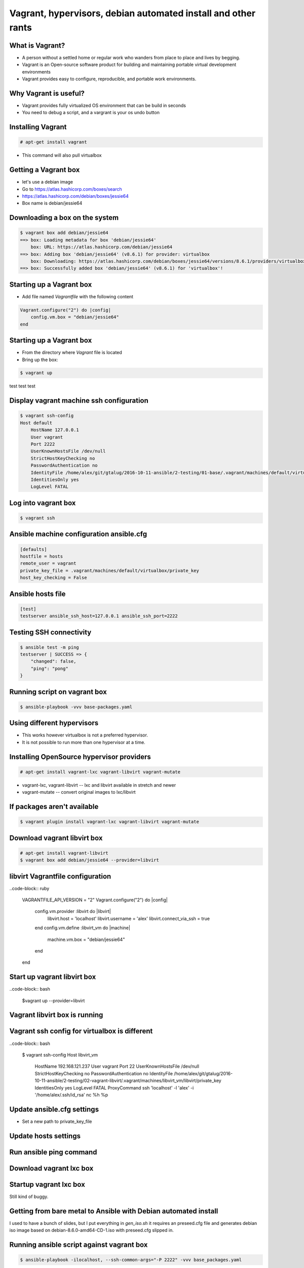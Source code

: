 Vagrant, hypervisors, debian automated install and other rants
##############################################################

What is Vagrant?
----------------

* A person without a settled home or regular work who wanders from place to place and lives by begging.
* Vagrant is an Open-source software product for building and maintaining portable virtual development environments
* Vagrant provides easy to configure, reproducible, and portable work environments.

Why Vagrant is useful?
----------------------

* Vagrant provides fully virtualized OS environment that can be build in seconds
* You need to debug a script, and a vargrant is your os undo button

Installing Vagrant
------------------

.. code-block:: bash

    # apt-get install vagrant

* This command will also pull virtualbox


Getting a Vagrant box
---------------------

* let's use a debian image
* Go to https://atlas.hashicorp.com/boxes/search
* https://atlas.hashicorp.com/debian/boxes/jessie64
* Box name is debian/jessie64

Downloading a box on the system
-------------------------------

.. code-block:: bash

    $ vagrant box add debian/jessie64
    ==> box: Loading metadata for box 'debian/jessie64'
        box: URL: https://atlas.hashicorp.com/debian/jessie64
    ==> box: Adding box 'debian/jessie64' (v8.6.1) for provider: virtualbox
        box: Downloading: https://atlas.hashicorp.com/debian/boxes/jessie64/versions/8.6.1/providers/virtualbox.box
    ==> box: Successfully added box 'debian/jessie64' (v8.6.1) for 'virtualbox'!


Starting up a Vagrant box
-------------------------

* Add file named *Vagrantfile* with the following content

.. code-block:: ruby

    Vagrant.configure("2") do |config|
        config.vm.box = "debian/jessie64"
    end

Starting up a Vagrant box
-------------------------

* From the directory where *Vagrant* file is located
* Bring up the box:

.. code-block:: bash

    $ vagrant up

test test test

.. image:: media/01-vagrant-vbox.png


Display vagrant machine ssh configuration
-----------------------------------------

.. code-block:: bash

    $ vagrant ssh-config
    Host default
        HostName 127.0.0.1
        User vagrant
        Port 2222
        UserKnownHostsFile /dev/null
        StrictHostKeyChecking no
        PasswordAuthentication no
        IdentityFile /home/alex/git/gtalug/2016-10-11-ansible/2-testing/01-base/.vagrant/machines/default/virtualbox/private_key
        IdentitiesOnly yes
        LogLevel FATAL


Log into vagrant box
--------------------

.. code-block:: bash

    $ vagrant ssh


Ansible machine configuration ansible.cfg
-----------------------------------------

.. code-block:: ini

    [defaults]
    hostfile = hosts
    remote_user = vagrant
    private_key_file = .vagrant/machines/default/virtualbox/private_key
    host_key_checking = False


Ansible hosts file
------------------

.. code-block:: ini

    [test]
    testserver ansible_ssh_host=127.0.0.1 ansible_ssh_port=2222

Testing SSH connectivity
-----------------------

.. code-block:: bash

    $ ansible test -m ping
    testserver | SUCCESS => {
        "changed": false,
        "ping": "pong"
    }


Running script on vagrant box
-----------------------------

.. code-block:: bash

    $ ansible-playbook -vvv base-packages.yaml


Using different hypervisors
---------------------------

* This works however virtualbox is not a preferred hypervisor.
* It is not possible to run more than one hypervisor at a time.

Installing OpenSource hypervisor providers
-------------------------------------------

.. code-block:: bash

    # apt-get install vagrant-lxc vagrant-libvirt vagrant-mutate

* vagrant-lxc, vagrant-libvirt -- lxc and libvirt available in stretch and newer
* vagrant-mutate -- convert original images to lxc/libvirt

If packages aren't available
----------------------------

.. code-block:: bash

    $ vagrant plugin install vagrant-lxc vagrant-libvirt vagrant-mutate


Download vagrant libvirt box
---------------------------

.. code-block:: bash

    # apt-get install vagrant-libvirt
    $ vagrant box add debian/jessie64 --provider=libvirt


libvirt Vagrantfile configuration
---------------------------------


..code-block:: ruby


    VAGRANTFILE_API_VERSION = "2"
    Vagrant.configure("2") do |config|
        config.vm.provider :libvirt do |libvirt|
            libvirt.host = 'localhost'
            libvirt.username = 'alex'
            libvirt.connect_via_ssh = true
        end
        config.vm.define :libvirt_vm do |machine|
            machine.vm.box = "debian/jessie64"
        end
    end


Start up vagrant libvirt box
----------------------------

..code-block:: bash

    $vagrant up --provider=libvirt

Vagrant libvirt box is running
------------------------------

.. image:: media/02-vagrant-libvirt.png

Vagrant ssh config for virtualbox is different
----------------------------------------------

..code-block:: bash

    $ vagrant ssh-config
    Host libvirt_vm
      HostName 192.168.121.237
      User vagrant
      Port 22
      UserKnownHostsFile /dev/null
      StrictHostKeyChecking no
      PasswordAuthentication no
      IdentityFile /home/alex/git/gtalug/2016-10-11-ansible/2-testing/02-vagrant-libvirt/.vagrant/machines/libvirt_vm/libvirt/private_key
      IdentitiesOnly yes
      LogLevel FATAL
      ProxyCommand ssh 'localhost' -l 'alex' -i '/home/alex/.ssh/id_rsa' nc %h %p


Update ansible.cfg settings
---------------------------

* Set a new path to private_key_file

.. code-block:: ini
    private_key_file = .vagrant/machines/libvirt_vm/libvirt/private_key

Update hosts settings
---------------------

.. code-block:: ini
    vagrant_libvirt ansible_ssh_host=192.168.121.237 ansible_ssh_port=22

Run ansible ping command
------------------------

.. code-block:: bash
    $ ansible test -m ping
    testserver | SUCCESS => {
        "changed": false,
        "ping": "pong"
    }


Download vagrant lxc box
------------------------

.. code-block:: bash
    # apt-get install vagrant-lxc
    $ vagrant box add debian/jessie64 --provider=lxc


Startup vagrant lxc box
-----------------------
Still kind of buggy.


Getting from bare metal to Ansible with Debian automated install
----------------------------------------------------------------

I used to have a bunch of slides, but I put everything in *gen_iso.sh* it requires
an preseed.cfg file and generates debian iso image based on debian-8.6.0-amd64-CD-1.iso
with preseed.cfg slipped in.



Running ansible script against vagrant box
-----------------------------------------

.. code-block:: bash

    $ ansible-playbook -ilocalhost, --ssh-common-args="-P 2222" -vvv base_packages.yaml


Getting foot in the door
------------------------

* First run copy ssh pubkey and some other things on a new system

.. code-block:: bash

    $ ansible-playbook --ask-pass --ask-become-pass --ssh_port=2222 -i<hostname>, -vvv base_packages.yaml


* Backup command if script fails and you need to debug it

.. code-block:: bash

    $ ansible-playbook -i<hostname>, -vvv base_packages.yaml

Comma after hostname is important
-------------------

* http://stackoverflow.com/questions/18195142/safely-limiting-ansible-playbooks-to-a-single-machine
* http://stackoverflow.com/questions/17188147/how-to-run-ansible-without-specifying-the-inventory-but-the-host-directly


Loading Debian Preseed in USB/CD images
---------------------------------------

* using preseeding -- https://www.debian.org/releases/jessie/i386/apbs02.html.en
* edit iso -- https://wiki.debian.org/DebianInstaller/Preseed/EditIso
* Really fragile!

